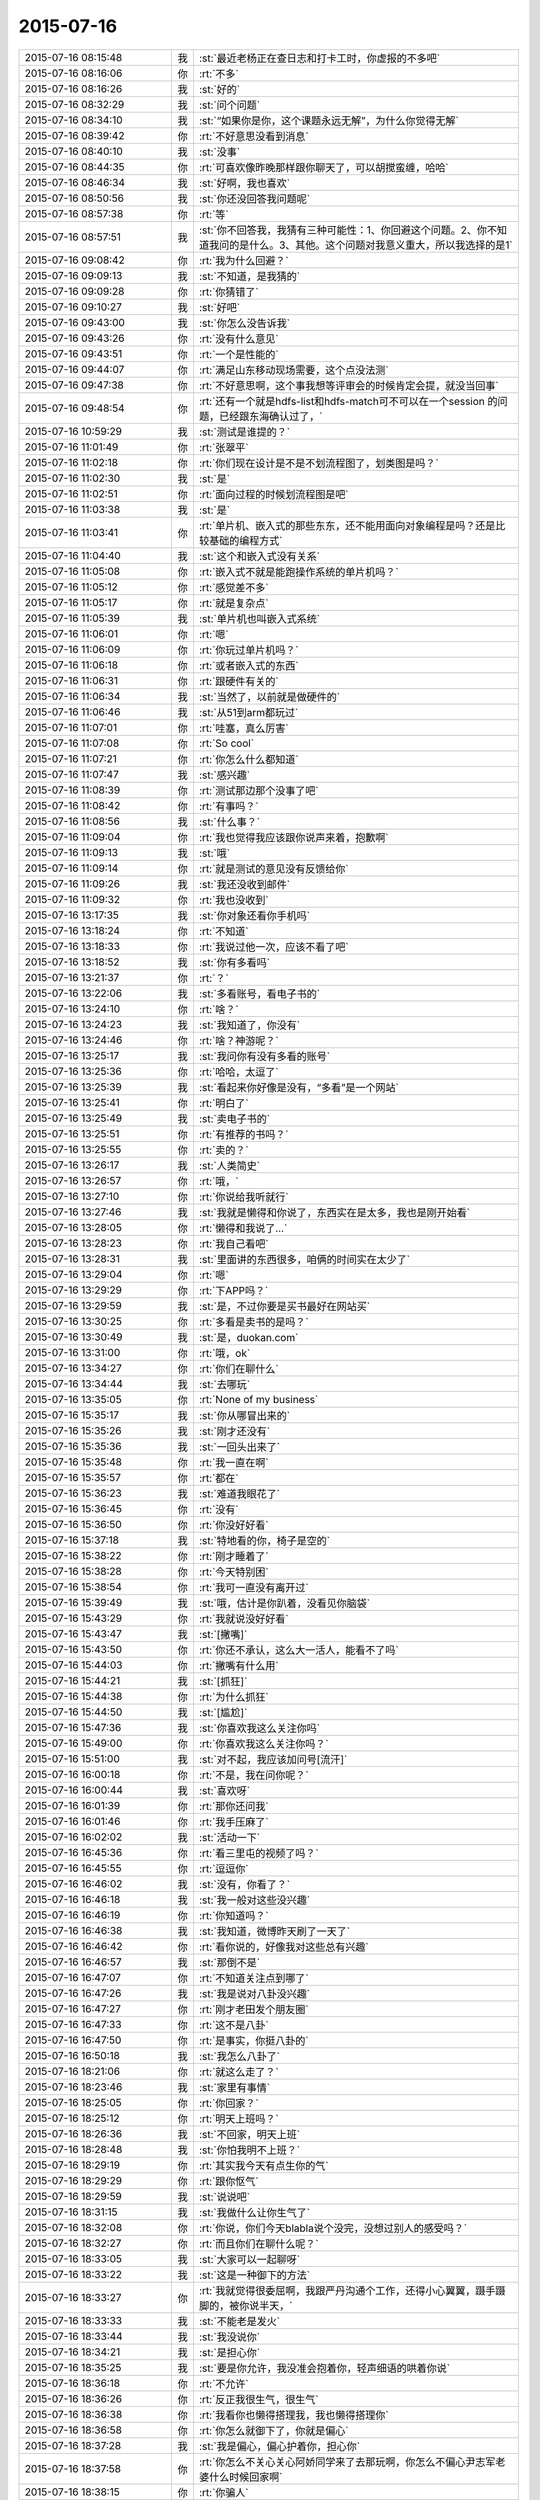 2015-07-16
-------------

.. csv-table::
   :widths: 28, 1, 60

   2015-07-16 08:15:48,我,:st:`最近老杨正在查日志和打卡工时，你虚报的不多吧`
   2015-07-16 08:16:06,你,:rt:`不多`
   2015-07-16 08:16:26,我,:st:`好的`
   2015-07-16 08:32:29,我,:st:`问个问题`
   2015-07-16 08:34:10,我,:st:`“如果你是你，这个课题永远无解”，为什么你觉得无解`
   2015-07-16 08:39:42,你,:rt:`不好意思没看到消息`
   2015-07-16 08:40:10,我,:st:`没事`
   2015-07-16 08:44:35,你,:rt:`可喜欢像昨晚那样跟你聊天了，可以胡搅蛮缠，哈哈`
   2015-07-16 08:46:34,我,:st:`好啊，我也喜欢`
   2015-07-16 08:50:56,我,:st:`你还没回答我问题呢`
   2015-07-16 08:57:38,你,:rt:`等`
   2015-07-16 08:57:51,我,:st:`你不回答我，我猜有三种可能性：1、你回避这个问题。2、你不知道我问的是什么。3、其他。这个问题对我意义重大，所以我选择的是1`
   2015-07-16 09:08:42,你,:rt:`我为什么回避？`
   2015-07-16 09:09:13,我,:st:`不知道，是我猜的`
   2015-07-16 09:09:28,你,:rt:`你猜错了`
   2015-07-16 09:10:27,我,:st:`好吧`
   2015-07-16 09:43:00,我,:st:`你怎么没告诉我`
   2015-07-16 09:43:26,你,:rt:`没有什么意见`
   2015-07-16 09:43:51,你,:rt:`一个是性能的`
   2015-07-16 09:44:07,你,:rt:`满足山东移动现场需要，这个点没法测`
   2015-07-16 09:47:38,你,:rt:`不好意思啊，这个事我想等评审会的时候肯定会提，就没当回事`
   2015-07-16 09:48:54,你,:rt:`还有一个就是hdfs-list和hdfs-match可不可以在一个session 的问题，已经跟东海确认过了，`
   2015-07-16 10:59:29,我,:st:`测试是谁提的？`
   2015-07-16 11:01:49,你,:rt:`张翠平`
   2015-07-16 11:02:18,你,:rt:`你们现在设计是不是不划流程图了，划类图是吗？`
   2015-07-16 11:02:30,我,:st:`是`
   2015-07-16 11:02:51,你,:rt:`面向过程的时候划流程图是吧`
   2015-07-16 11:03:38,我,:st:`是`
   2015-07-16 11:03:41,你,:rt:`单片机、嵌入式的那些东东，还不能用面向对象编程是吗？还是比较基础的编程方式`
   2015-07-16 11:04:40,我,:st:`这个和嵌入式没有关系`
   2015-07-16 11:05:08,你,:rt:`嵌入式不就是能跑操作系统的单片机吗？`
   2015-07-16 11:05:12,你,:rt:`感觉差不多`
   2015-07-16 11:05:17,你,:rt:`就是复杂点`
   2015-07-16 11:05:39,我,:st:`单片机也叫嵌入式系统`
   2015-07-16 11:06:01,你,:rt:`嗯`
   2015-07-16 11:06:09,你,:rt:`你玩过单片机吗？`
   2015-07-16 11:06:18,你,:rt:`或者嵌入式的东西`
   2015-07-16 11:06:31,你,:rt:`跟硬件有关的`
   2015-07-16 11:06:34,我,:st:`当然了，以前就是做硬件的`
   2015-07-16 11:06:46,我,:st:`从51到arm都玩过`
   2015-07-16 11:07:01,你,:rt:`哇塞，真么厉害`
   2015-07-16 11:07:08,你,:rt:`So cool`
   2015-07-16 11:07:21,你,:rt:`你怎么什么都知道`
   2015-07-16 11:07:47,我,:st:`感兴趣`
   2015-07-16 11:08:39,你,:rt:`测试那边那个没事了吧`
   2015-07-16 11:08:42,你,:rt:`有事吗？`
   2015-07-16 11:08:56,我,:st:`什么事？`
   2015-07-16 11:09:04,你,:rt:`我也觉得我应该跟你说声来着，抱歉啊`
   2015-07-16 11:09:13,我,:st:`哦`
   2015-07-16 11:09:14,你,:rt:`就是测试的意见没有反馈给你`
   2015-07-16 11:09:26,我,:st:`我还没收到邮件`
   2015-07-16 11:09:32,你,:rt:`我也没收到`
   2015-07-16 13:17:35,我,:st:`你对象还看你手机吗`
   2015-07-16 13:18:24,你,:rt:`不知道`
   2015-07-16 13:18:33,你,:rt:`我说过他一次，应该不看了吧`
   2015-07-16 13:18:52,我,:st:`你有多看吗`
   2015-07-16 13:21:37,你,:rt:`？`
   2015-07-16 13:22:06,我,:st:`多看账号，看电子书的`
   2015-07-16 13:24:10,你,:rt:`啥？`
   2015-07-16 13:24:23,我,:st:`我知道了，你没有`
   2015-07-16 13:24:46,你,:rt:`啥？神游呢？`
   2015-07-16 13:25:17,我,:st:`我问你有没有多看的账号`
   2015-07-16 13:25:36,你,:rt:`哈哈，太逗了`
   2015-07-16 13:25:39,我,:st:`看起来你好像是没有，“多看”是一个网站`
   2015-07-16 13:25:41,你,:rt:`明白了`
   2015-07-16 13:25:49,我,:st:`卖电子书的`
   2015-07-16 13:25:51,你,:rt:`有推荐的书吗？`
   2015-07-16 13:25:55,你,:rt:`卖的？`
   2015-07-16 13:26:17,我,:st:`人类简史`
   2015-07-16 13:26:57,你,:rt:`哦，`
   2015-07-16 13:27:10,你,:rt:`你说给我听就行`
   2015-07-16 13:27:46,我,:st:`我就是懒得和你说了，东西实在是太多，我也是刚开始看`
   2015-07-16 13:28:05,你,:rt:`懒得和我说了…`
   2015-07-16 13:28:23,你,:rt:`我自己看吧`
   2015-07-16 13:28:31,我,:st:`里面讲的东西很多，咱俩的时间实在太少了`
   2015-07-16 13:29:04,你,:rt:`嗯`
   2015-07-16 13:29:29,你,:rt:`下APP吗？`
   2015-07-16 13:29:59,我,:st:`是，不过你要是买书最好在网站买`
   2015-07-16 13:30:25,你,:rt:`多看是卖书的是吗？`
   2015-07-16 13:30:49,我,:st:`是，duokan.com`
   2015-07-16 13:31:00,你,:rt:`哦，ok`
   2015-07-16 13:34:27,你,:rt:`你们在聊什么`
   2015-07-16 13:34:44,我,:st:`去哪玩`
   2015-07-16 13:35:05,你,:rt:`None of my business`
   2015-07-16 15:35:17,我,:st:`你从哪冒出来的`
   2015-07-16 15:35:26,我,:st:`刚才还没有`
   2015-07-16 15:35:36,我,:st:`一回头出来了`
   2015-07-16 15:35:48,你,:rt:`我一直在啊`
   2015-07-16 15:35:57,你,:rt:`都在`
   2015-07-16 15:36:23,我,:st:`难道我眼花了`
   2015-07-16 15:36:45,你,:rt:`没有`
   2015-07-16 15:36:50,你,:rt:`你没好好看`
   2015-07-16 15:37:18,我,:st:`特地看的你，椅子是空的`
   2015-07-16 15:38:22,你,:rt:`刚才睡着了`
   2015-07-16 15:38:28,你,:rt:`今天特别困`
   2015-07-16 15:38:54,你,:rt:`我可一直没有离开过`
   2015-07-16 15:39:49,我,:st:`哦，估计是你趴着，没看见你脑袋`
   2015-07-16 15:43:29,你,:rt:`我就说没好好看`
   2015-07-16 15:43:47,我,:st:`[撇嘴]`
   2015-07-16 15:43:50,你,:rt:`你还不承认，这么大一活人，能看不了吗`
   2015-07-16 15:44:03,你,:rt:`撇嘴有什么用`
   2015-07-16 15:44:21,我,:st:`[抓狂]`
   2015-07-16 15:44:38,你,:rt:`为什么抓狂`
   2015-07-16 15:44:50,我,:st:`[尴尬]`
   2015-07-16 15:47:36,我,:st:`你喜欢我这么关注你吗`
   2015-07-16 15:49:00,你,:rt:`你喜欢我这么关注你吗？`
   2015-07-16 15:51:00,我,:st:`对不起，我应该加问号[流汗]`
   2015-07-16 16:00:18,你,:rt:`不是，我在问你呢？`
   2015-07-16 16:00:44,我,:st:`喜欢呀`
   2015-07-16 16:01:39,你,:rt:`那你还问我`
   2015-07-16 16:01:46,你,:rt:`我手压麻了`
   2015-07-16 16:02:02,我,:st:`活动一下`
   2015-07-16 16:45:36,你,:rt:`看三里屯的视频了吗？`
   2015-07-16 16:45:55,你,:rt:`逗逗你`
   2015-07-16 16:46:02,我,:st:`没有，你看了？`
   2015-07-16 16:46:18,我,:st:`我一般对这些没兴趣`
   2015-07-16 16:46:19,你,:rt:`你知道吗？`
   2015-07-16 16:46:38,我,:st:`我知道，微博昨天刷了一天了`
   2015-07-16 16:46:42,你,:rt:`看你说的，好像我对这些总有兴趣`
   2015-07-16 16:46:57,我,:st:`那倒不是`
   2015-07-16 16:47:07,你,:rt:`不知道关注点到哪了`
   2015-07-16 16:47:26,我,:st:`我是说对八卦没兴趣`
   2015-07-16 16:47:27,你,:rt:`刚才老田发个朋友圈`
   2015-07-16 16:47:33,你,:rt:`这不是八卦`
   2015-07-16 16:47:50,你,:rt:`是事实，你挺八卦的`
   2015-07-16 16:50:18,我,:st:`我怎么八卦了`
   2015-07-16 18:21:06,你,:rt:`就这么走了？`
   2015-07-16 18:23:46,我,:st:`家里有事情`
   2015-07-16 18:25:05,你,:rt:`你回家？`
   2015-07-16 18:25:12,你,:rt:`明天上班吗？`
   2015-07-16 18:26:36,我,:st:`不回家，明天上班`
   2015-07-16 18:28:48,我,:st:`你怕我明不上班？`
   2015-07-16 18:29:19,你,:rt:`其实我今天有点生你的气`
   2015-07-16 18:29:29,你,:rt:`跟你怄气`
   2015-07-16 18:29:59,我,:st:`说说吧`
   2015-07-16 18:31:15,我,:st:`我做什么让你生气了`
   2015-07-16 18:32:08,你,:rt:`你说，你们今天blabla说个没完，没想过别人的感受吗？`
   2015-07-16 18:32:27,你,:rt:`而且你们在聊什么呢？`
   2015-07-16 18:33:05,我,:st:`大家可以一起聊呀`
   2015-07-16 18:33:22,我,:st:`这是一种御下的方法`
   2015-07-16 18:33:27,你,:rt:`我就觉得很委屈啊，我跟严丹沟通个工作，还得小心翼翼，蹑手蹑脚的，被你说半天，`
   2015-07-16 18:33:33,我,:st:`不能老是发火`
   2015-07-16 18:33:44,我,:st:`我没说你`
   2015-07-16 18:34:21,我,:st:`是担心你`
   2015-07-16 18:35:25,我,:st:`要是你允许，我没准会抱着你，轻声细语的哄着你说`
   2015-07-16 18:36:18,你,:rt:`不允许`
   2015-07-16 18:36:26,你,:rt:`反正我很生气，很生气`
   2015-07-16 18:36:38,你,:rt:`我看你也懒得搭理我，我也懒得搭理你`
   2015-07-16 18:36:58,你,:rt:`你怎么就御下了，你就是偏心`
   2015-07-16 18:37:28,我,:st:`我是偏心，偏心护着你，担心你`
   2015-07-16 18:37:58,你,:rt:`你怎么不关心关心阿娇同学来了去那玩啊，你怎么不偏心尹志军老婆什么时候回家啊`
   2015-07-16 18:38:15,你,:rt:`你骗人`
   2015-07-16 18:38:17,我,:st:`我又不喜欢他们`
   2015-07-16 18:38:36,我,:st:`我也没给过他们承诺`
   2015-07-16 18:38:53,你,:rt:`你有自己的朋友圈，跟他们玩的很开很好，招惹我干嘛`
   2015-07-16 18:39:30,我,:st:`女孩生气时的话要反着听`
   2015-07-16 18:41:00,你,:rt:`你不用心里那么多负担，非得什么承诺，你要是不愿意，我肯定不会缠着你`
   2015-07-16 18:41:03,我,:st:`我喜欢你，担心你吃亏，想让你快乐`
   2015-07-16 18:41:15,你,:rt:`可是我现在不快乐`
   2015-07-16 18:41:17,我,:st:`我愿意！`
   2015-07-16 18:41:24,你,:rt:`离快乐远着呢`
   2015-07-16 18:41:26,我,:st:`我特别愿意`
   2015-07-16 18:41:33,我,:st:`十分愿意`
   2015-07-16 18:41:42,你,:rt:`我看你们聊啊聊的就不乐意`
   2015-07-16 18:41:52,你,:rt:`还不是那几个人，说那点破事`
   2015-07-16 18:41:55,你,:rt:`烦死人`
   2015-07-16 18:42:35,我,:st:`你也一起来聊呀`
   2015-07-16 18:42:54,我,:st:`这样你也是我圈子里的人了`
   2015-07-16 18:43:27,我,:st:`你们刚来的时候我邀请过你`
   2015-07-16 18:43:43,你,:rt:`不稀罕`
   2015-07-16 18:44:36,我,:st:`好吧，那我和你单独成一个圈子吧`
   2015-07-16 18:45:37,你,:rt:`你看，你又不搭理我了`
   2015-07-16 18:45:52,我,:st:`不是呀[抓狂]`
   2015-07-16 18:46:00,我,:st:`地铁没信号`
   2015-07-16 18:46:15,我,:st:`只有停的时候能连上`
   2015-07-16 18:46:31,我,:st:`完了完了，又断了[流泪]`
   2015-07-16 18:46:33,你,:rt:`其实我可以不跟你说的`
   2015-07-16 18:47:20,你,:rt:`我有我自己的圈子，我不稀罕你们那个圈子，跟我气场不对`
   2015-07-16 18:47:38,我,:st:`是`
   2015-07-16 18:47:45,我,:st:`我稀罕你`
   2015-07-16 18:48:01,我,:st:`要不以后我跟你混吧`
   2015-07-16 18:55:17,你,:rt:`哈哈`
   2015-07-16 18:55:25,你,:rt:`我知道你哄我呢，`
   2015-07-16 18:55:30,你,:rt:`我不生你的气了`
   2015-07-16 18:55:52,你,:rt:`你不会跟我混的，又骗人`
   2015-07-16 18:55:54,我,:st:`真的吗？[鼓掌]`
   2015-07-16 18:56:18,我,:st:`跟你混是为了看美女`
   2015-07-16 18:56:37,你,:rt:`哪有美女？`
   2015-07-16 18:56:40,你,:rt:`我？`
   2015-07-16 18:56:49,我,:st:`你真聪明`
   2015-07-16 18:56:50,你,:rt:`你不是不喜欢美女吗？`
   2015-07-16 18:56:58,我,:st:`又被你猜到了`
   2015-07-16 18:57:10,你,:rt:`猜到哪个了？`
   2015-07-16 18:57:12,我,:st:`以后得想点难的`
   2015-07-16 18:57:21,我,:st:`你是美女呀`
   2015-07-16 18:57:25,你,:rt:`全猜到了！`
   2015-07-16 18:57:32,你,:rt:`我不是`
   2015-07-16 18:57:39,你,:rt:`你又猜错了`
   2015-07-16 18:57:41,我,:st:`你是`
   2015-07-16 18:58:11,我,:st:`你几点走？`
   2015-07-16 18:58:12,你,:rt:`谢谢你哄我，我已经好多了`
   2015-07-16 18:58:13,你,:rt:`不生气了`
   2015-07-16 18:58:48,你,:rt:`等东东来`
   2015-07-16 18:59:20,你,:rt:`不知道`
   2015-07-16 18:59:48,我,:st:`提前通知我`
   2015-07-16 18:59:56,你,:rt:`知道`
   2015-07-16 19:01:08,你,:rt:`走了`
   2015-07-16 19:01:14,你,:rt:`回家了`
   2015-07-16 19:01:34,我,:st:`好`
   2015-07-16 22:15:59,你,:rt:`[图片]`
   2015-07-16 22:16:10,你,:rt:`Oa登不上了`
   2015-07-16 22:17:01,我,:st:`公司的没有退出，明天到公司再写吧`
   2015-07-16 22:35:46,你,:rt:`手机能上，不过太别扭了，我记本写完了，等明天早上到了，赶紧调下格式，有个行动的工时编辑不了，明天再说吧`